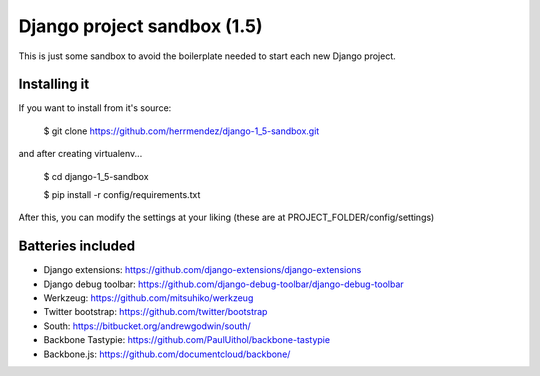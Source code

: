 =============================
 Django project sandbox (1.5)
=============================

This is just some sandbox to avoid the boilerplate needed to start each new Django project.


Installing it
=============

If you want to install from it's source:

 $ git clone https://github.com/herrmendez/django-1_5-sandbox.git

and after creating virtualenv...

 $ cd django-1_5-sandbox

 $ pip install -r config/requirements.txt

After this, you can modify the settings at your liking (these are at PROJECT_FOLDER/config/settings)

Batteries included
==================

- Django extensions: https://github.com/django-extensions/django-extensions
- Django debug toolbar: https://github.com/django-debug-toolbar/django-debug-toolbar
- Werkzeug: https://github.com/mitsuhiko/werkzeug
- Twitter bootstrap: https://github.com/twitter/bootstrap
- South: https://bitbucket.org/andrewgodwin/south/
- Backbone Tastypie: https://github.com/PaulUithol/backbone-tastypie
- Backbone.js: https://github.com/documentcloud/backbone/


